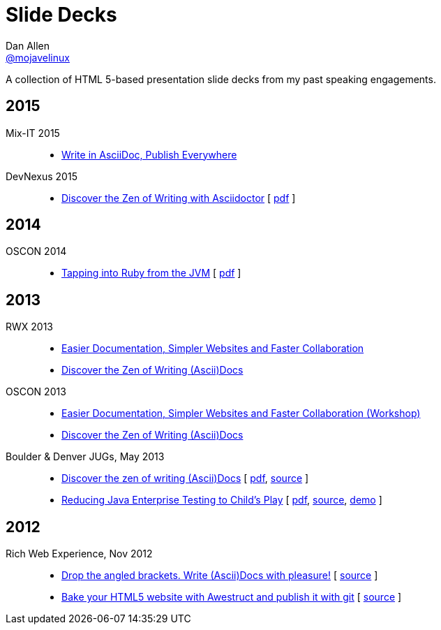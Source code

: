 = Slide Decks
Dan Allen <http://twitter.com/mojavelinux[@mojavelinux]>
:title: Dan Allen's Slide Decks
:description: A collection of HTML 5-based presentation slide decks from my past speaking engagements.
//:stylesheet: /home/dallen/projects/asciidoctor/themes.asciidoctor.org/stylesheets/rubygems.css
:linkcss!:
:docinfo:
:sectids!:

A collection of HTML 5-based presentation slide decks from my past speaking engagements.

== 2015

Mix-IT 2015::
  * link:write-in-asciidoc-publish-everywhere/mixit2015/index.html[Write in AsciiDoc, Publish Everywhere]

DevNexus 2015::

  * link:zen-of-writing-asciidoctor/devnexus2015/index.html[Discover the Zen of Writing with Asciidoctor] [ https://dl.dropboxusercontent.com/u/29402588/slides/devnexus2015/zen-of-writing-asciidoctor.pdf[pdf] ]

== 2014

OSCON 2014::

  * link:tapping-into-ruby-from-jvm/oscon2014/index.html[Tapping into Ruby from the JVM] [ https://dl.dropboxusercontent.com/u/29402588/slides/oscon2014/tapping-into-ruby-from-jvm.pdf[pdf] ]

== 2013

RWX 2013::

  * link:docs-workshop/rwx2013/index.html[Easier Documentation, Simpler Websites and Faster Collaboration]
  * link:discover-zen-writing-asciidoc/rwx2013/index.html[Discover the Zen of Writing (Ascii)Docs]

OSCON 2013::

  * link:docs-workshop/oscon2013/index.html[Easier Documentation, Simpler Websites and Faster Collaboration (Workshop)]
  * link:discover-zen-writing-asciidoc/oscon2013/index.html[Discover the Zen of Writing (Ascii)Docs]

Boulder & Denver JUGs, May 2013::

  * link:discover-zen-writing-asciidoc/cojugs201305/index.html[Discover the zen of writing (Ascii)Docs] [ https://dl.dropboxusercontent.com/u/29402588/slides/cojugs201305/discover-zen-writing-asciidoc.pdf[pdf], https://github.com/mojavelinux/decks/blob/master/discover-zen-writing-asciidoc/slides.adoc[source] ]
  * link:java-enterprise-testing/cojugs201305/index.html[Reducing Java Enterprise Testing to Child's Play] [ https://dl.dropboxusercontent.com/u/29402588/slides/cojugs201305/java-enterprise-testing.pdf[pdf], https://github.com/mojavelinux/decks/blob/master/java-enterprise-testing/slides.adoc[source], https://github.com/mojavelinux/asciidoctor-servlet-demo[demo] ]

== 2012

Rich Web Experience, Nov 2012::

  * link:asciidoc-with-pleasure/rwx2012/index.html[Drop the angled brackets. Write (Ascii)Docs with pleasure!] [ https://github.com/mojavelinux/decks/blob/master/asciidoc-with-pleasure/slides.asciidoc[source] ]
  * link:awestruct-git/rwx2012/index.html[Bake your HTML5 website with Awestruct and publish it with git] [ https://github.com/mojavelinux/decks/blob/master/awestruct-git/slides.asciidoc[source] ]
